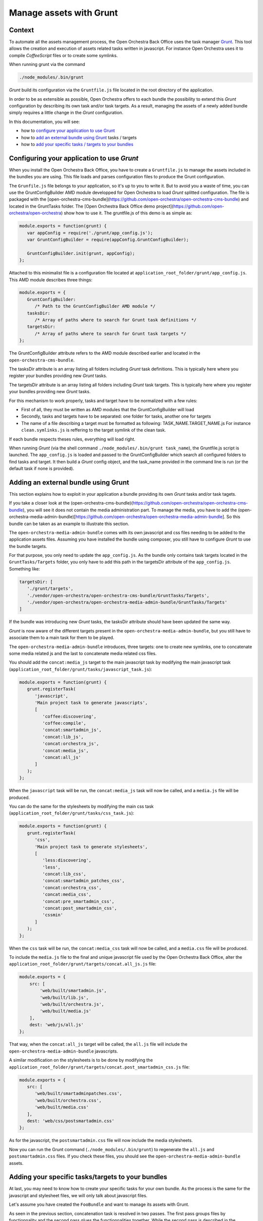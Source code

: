 Manage assets with Grunt
========================

Context
-------

To automate all the assets management process, the Open Orchestra Back Office uses the task manager `Grunt`_.
This tool allows the creation and execution of assets related tasks written in javascript. For instance Open
Orchestra uses it to compile *CoffeeScript* files or to create some symlinks.

When running grunt via the command

.. code-block:: javascript

   ./node_modules/.bin/grunt

*Grunt* build its configuration via the ``Gruntfile.js`` file located in the root directory of the application.

In order to be as extensible as possible, Open Orchestra offers to each bundle the possibility to extend this
*Grunt* configuration by describing its own task and/or task targets. As a result, managing the assets of a
newly added bundle simply requires a little change in the *Grunt* configuration.

In this documentation, you will see:

- how to `configure your application to use Grunt`_ 
- how to `add an external bundle using Grunt`_ tasks / targets
- how to `add your specific tasks / targets to your bundles`_ 

.. _configure your application to use Grunt:

Configuring your application to use *Grunt*
-------------------------------------------

When you install the Open Orchestra Back Office, you have to create a ``Gruntfile.js`` to manage the assets
included in the bundles you are using. This file loads and parses configuration files to produce the Grunt
configuration.

The ``Grunfile.js`` file belongs to your application, so it's up to you to write it. But to avoid you a waste
of time, you can use the GruntConfigBuilder AMD module developped for Open Orchestra to load *Grunt* splitted
configuration. The file is packaged with the [open-orchestra-cms-bundle](https://github.com/open-orchestra/open-orchestra-cms-bundle)
and located in the GruntTasks folder. The [Open Orchestra Back Office demo project](https://github.com/open-orchestra/open-orchestra)
show how to use it.
The gruntfile.js of this demo is as simple as:

.. code-block:: javascript

   module.exports = function(grunt) {
      var appConfig = require('./grunt/app_config.js');
      var GruntConfigBuilder = require(appConfig.GruntConfigBuilder);

      GruntConfigBuilder.init(grunt, appConfig);
   };

Attached to this minimalist file is a configuration file located at ``application_root_folder/grunt/app_config.js``.
This AMD module describes three things:

.. code-block:: javascript

   module.exports = {
      GruntConfigBuilder:
         /* Path to the GruntConfigBuilder AMD module */
      tasksDir:
         /* Array of paths where to search for Grunt task definitions */
      targetsDir:
         /* Array of paths where to search for Grunt task targets */
   };

The GruntConfigBuilder attribute refers to the AMD module described earlier and located in the
``open-orchestra-cms-bundle``.

The tasksDir attribute is an array listing all folders including *Grunt* task definitions. This is typically
here where you register your bundles providing new *Grunt* tasks.

The targetsDir attribute is an array listing all folders including *Grunt* task targets. This is typically
here where you register your bundles providing new *Grunt* tasks.

For this mechanism to work properly, tasks and target have to be normalized with a few rules:

* First of all, they must be written as AMD modules that the GruntConfigBuilder will load
* Secondly, tasks and targets have to be separated: one folder for tasks, another one for targets
* The name of a file describing a target must be formatted as following: TASK_NAME.TARGET_NAME.js
  For instance ``clean.symlinks.js`` is reffering to the target symlink of the clean task.

If each bundle respects theses rules, everything will load right.

When running *Grunt* (via the shell command ``./node_modules/.bin/grunt task_name``), the Gruntfile.js script
is launched. The ``app_config.js`` is loaded and passed to the GruntConfigBuilder which search all configured
folders to find tasks and target. It then build a *Grunt* config object, and the task_name provided in the
command line is run (or the default task if none is provided).

.. _add an external bundle using Grunt:

Adding an external bundle using Grunt
-------------------------------------

This section explains how to exploit in your application a bundle providing its own *Grunt* tasks and/or task
tagets.

If you take a closer look at the (open-orchestra-cms-bundle)(https://github.com/open-orchestra/open-orchestra-cms-bundle),
you will see it does not contain the media administration part. To manage the media, you have to add the
(open-orchestra-media-admin-bundle)[https://github.com/open-orchestra/open-orchestra-media-admin-bundle].
So this bundle can be taken as an example to illustrate this section. 

The ``open-orchestra-media-admin-bundle`` comes with its own javascript and css files needing to be added
to the application assets files. Assuming you have installed the bundle using composer, you still have to
configure *Grunt* to use the bundle targets.

For that purpose, you only need to update the ``app_config.js``. As the bundle only contains task targets
located in the ``GruntTasks/Targets`` folder, you only have to add this path in the targetsDir attribute of
the ``app_config.js``. Something like:

.. code-block:: javascript

    targetsDir: [
       './grunt/targets',
       './vendor/open-orchestra/open-orchestra-cms-bundle/GruntTasks/Targets',
       './vendor/open-orchestra/open-orchestra-media-admin-bundle/GruntTasks/Targets'
    ]

If the bundle was introducing new *Grunt* tasks, the tasksDir attribute should have been updated the same way.

*Grunt* is now aware of the different targets present in the ``open-orchestra-media-admin-bundle``, but you
still have to associate them to a main task for them to be played.

The ``open-orchestra-media-admin-bundle`` introduces, three targets: one to create new symlinks, one to
concatenate some media related js and the last to concatenate media related css files.

You should add the ``concat:media_js`` target to the main javascript task by modifying the main javascript
task (``application_root_folder/grunt/tasks/javascript_task.js``):

.. code-block:: javascript

   module.exports = function(grunt) {
      grunt.registerTask(
         'javascript',
         'Main project task to generate javascripts',
         [
            'coffee:discovering',
            'coffee:compile',
            'concat:smartadmin_js',
            'concat:lib_js',
            'concat:orchestra_js',
            'concat:media_js',
            'concat:all_js'
         ]
      );
   };

When the ``javascript`` task will be run, the ``concat:media_js`` task will now be called, and a ``media.js``
file will be produced.

You can do the same for the stylesheets by modifying the main css task
(``application_root_folder/grunt/tasks/css_task.js``):

.. code-block:: javascript

   module.exports = function(grunt) {
      grunt.registerTask(
         'css',
         'Main project task to generate stylesheets',
         [
            'less:discovering',
            'less',
            'concat:lib_css',
            'concat:smartadmin_patches_css',
            'concat:orchestra_css',
            'concat:media_css',
            'concat:pre_smartadmin_css',
            'concat:post_smartadmin_css',
            'cssmin'
         ]
      );
   };

When the ``css`` task will be run, the ``concat:media_css`` task will now be called, and a ``media.css`` file
will be produced.

To include the ``media.js`` file to the final and unique javascript file used by the Open Orchestra Back Office,
alter the ``application_root_folder/grunt/targets/concat.all_js.js`` file:

.. code-block:: javascript

    module.exports = {
        src: [
            'web/built/smartadmin.js',
            'web/built/lib.js',
            'web/built/orchestra.js',
            'web/built/media.js'
        ],
        dest: 'web/js/all.js'
    };

That way, when the ``concat:all_js`` target will be called, the ``all.js`` file will include the
``open-orchestra-media-admin-bundle`` javascripts.

A similar modification on the stylesheets is to be done by modifying the
``application_root_folder/grunt/targets/concat.post_smartadmin_css.js`` file:

.. code-block:: javascript

    module.exports = {
       src: [
          'web/built/smartadminpatches.css',
          'web/built/orchestra.css',
          'web/built/media.css'
       ],
       dest: 'web/css/postsmartadmin.css'
    };

As for the javascript, the ``postsmartadmin.css`` file will now include the media stylesheets.

Now you can run the Grunt command (``./node_modules/.bin/grunt``) to regenerate the ``all.js`` and
``postsmartadmin.css`` files. If you check these files, you should see the ``open-orchestra-media-admin-bundle``
assets.


.. _add your specific tasks / targets to your bundles:

Adding your specific tasks/targets to your bundles
--------------------------------------------------

At last, you may need to know how to create your specific tasks for your own bundle. As the process is the
same for the javascript and stylesheet files, we will only talk about javascript files.

Let's assume you have created the ``FooBundle`` and want to manage its assets with Grunt.

As seen in the previous section, concatenation task is resolved in two passes. The first pass groups
files by functionnality and the second pass glues the functionnalities together. While the second
pass is described in the application (it depends on the used bundles), the first pass is described
by the bundle itself. This is done by adding an entry in the main concat task.

First create a directory to put all your tasks targets (``GruntTasks/Targets`` for instance). Then you can
create a *Grunt* task targets file describing the files to append and naming the file to output the
concatenation. The *Grunt* task target file name must follow a specific pattern: TASK_NAME.TARGET_NAME.js.
The task loader wil use that name to recreate the main configuration. In our case, we want to create
a target named foojs to the concat task, so name your file ``concat.foojs.js``. This file can be as
simple as:

.. code-block:: javascript

    module.exports = {
        src: [
            'web/bundles/FooBundle/js/*.js'
        ],
        dest: 'web/built/foo.js'
    };

Or if the concatenation order matters, you can be more exhaustive with something like:

.. code-block:: javascript

    module.exports = {
        src: [
            'web/bundles/FooBundle/js/js_1.js',
            'web/bundles/FooBundle/js/js_2.js',
            ...
            'web/bundles/FooBundle/js/js_n.js'
        ],
        dest: 'web/built/foo.js'
    };

When using your foo bundle in an Open Orchestra application, you can inject your task in the app as
described in the previous section.

.. _`Grunt`: http://gruntjs.com/
